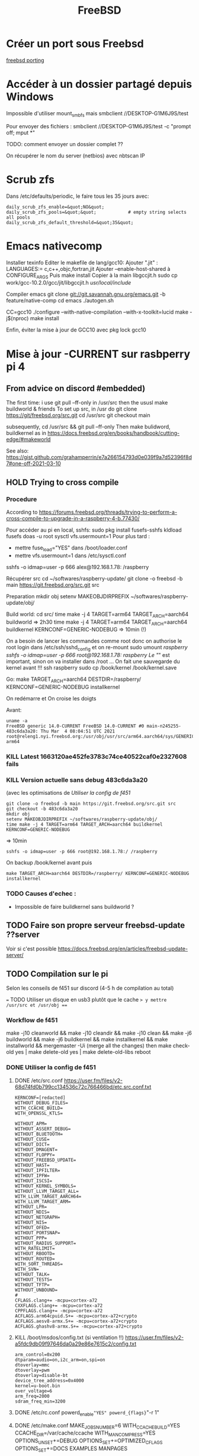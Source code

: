 #+title: FreeBSD
#+filetags: cs freebsd
* Créer un port sous Freebsd
  :PROPERTIES:
  :CUSTOM_ID: créer-un-port-sous-freebsd
  :END:

[[file:freebsd-porting][freebsd porting]]

* Accéder à un dossier partagé depuis Windows
  :PROPERTIES:
  :CUSTOM_ID: accéder-à-un-dossier-partagé-depuis-windows
  :END:

Impossible d'utiliser mount_{smbfs} mais smbclient
//DESKTOP-G1M6J9S/test

Pour envoyer des fichiers : smbclient //DESKTOP-G1M6J9S/test -c "prompt
off; mput *"

TODO: comment envoyer un dossier complet ??

On récupérer le nom du server (netbios) avec nbtscan IP

* Scrub zfs
  :PROPERTIES:
  :CUSTOM_ID: scrub-zfs
  :END:

Dans /etc/defaults/periodic, le faire tous les 35 jours avec:

#+BEGIN_EXAMPLE
  daily_scrub_zfs_enable=&quot;NO&quot;
  daily_scrub_zfs_pools=&quot;&quot;            # empty string selects all pools
  daily_scrub_zfs_default_threshold=&quot;35&quot;
#+END_EXAMPLE

* Emacs nativecomp
  :PROPERTIES:
  :CUSTOM_ID: emacs-nativecomp
  :END:

Installer texinfo Editer le makefile de lang/gcc10: Ajouter ".jit" :
LANGUAGES:= c,c++,objc,fortran,jit Ajouter --enable-host-shared à
CONFIGURE_{ARGS} Puis make install Copier à la main libgccjit.h sudo cp
work/gcc-10.2.0/gcc/jit/libgccjit.h /usr/local/include/

Compiler emacs git clone [[git://git.savannah.gnu.org/emacs.git]] -b
feature/native-comp cd emacs ./autogen.sh

CC=gcc10 ./configure --with-native-compilation --with-x-toolkit=lucid
make -j$(nproc) make install

Enfin, éviter la mise à jour de GCC10 avec pkg lock gcc10

* Mise à jour -CURRENT sur rasbperry pi 4
  :PROPERTIES:
  :CUSTOM_ID: mise-à-jour--current-sur-rasbperry-pi-4
  :END:

** From advice on discord #embedded)
   :PROPERTIES:
   :CUSTOM_ID: from-advice-on-discord-embedded
   :END:

The first time: i use git pull --ff-only in /usr/src then the ususl make
buildworld & friends To set up src, in /usr do git clone
[[https://git/freebsd.org/src.git]] cd /usr/src git checkout main

subsequently, cd /usr/src && git pull --ff-only Then make bulidword,
buildkernel as in
[[https://docs.freebsd.org/en/books/handbook/cutting-edge/#makeworld]]

See also:
[[https://gist.github.com/grahamperrin/e7a266154793d0e039f9a7d52396f8d7#one-off-2021-03-10]]

** HOLD Trying to cross compile
   :PROPERTIES:
   :CUSTOM_ID: hold-trying-to-cross-compile
   :END:

*** Procedure
    :PROPERTIES:
    :CUSTOM_ID: procedure
    :END:

According to
[[https://forums.freebsd.org/threads/trying-to-perform-a-cross-compile-to-upgrade-in-a-raspberry-4-b.77430/]]

Pour accéder au pi en local, sshfs: sudo pkg install fusefs-sshfs
kldload fusefs doas -u root sysctl vfs.usermount=1 Pour plus tard :

- mettre fuse_{load}="YES" dans /boot/loader.conf
- mettre vfs.usermount=1 dans /etc/sysctl.conf

sshfs -o idmap=user -p 666 alex@192.168.1.78: /raspberry

Récupérer src cd ~/softwares/raspberry-update/ git clone -o freebsd -b
main [[https://git.freebsd.org/src.git]] src

Preparation mkdir obj setenv MAKEOBJDIRPREFIX
~/softwares/raspberry-update/obj/

Build world: cd src/ time make -j 4 TARGET=arm64 TARGET_{ARCH}=aarch64
buildworld => 2h30 time make -j 4 TARGET=arm64 TARGET_{ARCH}=aarch64
buildkernel KERNCONF=GENERIC-NODEBUG => 10min (!)

On a besoin de lancer les commandes comme root donc on authorise le root
login dans /etc/ssh/sshd_{config} et on re-mount sudo umount /raspberry
sshfs -o idmap=user -p 666 root@192.168.1.78:/ /raspberry Le "/" est
important, sinon on va installer dans /root ... On fait une sauvegarde
du kernel avant !!! ssh raspberry sudo cp /book/kernel /book/kernel.save

Go: make TARGET_{ARCH}=aarch64 DESTDIR=/raspberry/
KERNCONF=GENERIC-NODEBUG installkernel

On redémarre et On croise les doigts

Avant:

#+BEGIN_EXAMPLE
  uname -a
  FreeBSD generic 14.0-CURRENT FreeBSD 14.0-CURRENT #0 main-n245255-483c6da3a20: Thu Mar  4 08:04:51 UTC 2021     root@releng1.nyi.freebsd.org:/usr/obj/usr/src/arm64.aarch64/sys/GENERIC  arm64
#+END_EXAMPLE

*** KILL Latest 1663120ae452fe3783c74ce40522caf0e2327608 fails
    :PROPERTIES:
    :CUSTOM_ID: kill-latest-1663120ae452fe3783c74ce40522caf0e2327608-fails
    :END:

*** KILL Version actuelle sans debug 483c6da3a20
    :PROPERTIES:
    :CUSTOM_ID: kill-version-actuelle-sans-debug-483c6da3a20
    :END:

(avec les optimisations de /Utiliser la config de f451/

#+BEGIN_EXAMPLE
  git clone -o freebsd -b main https://git.freebsd.org/src.git src
  git checkout -b 483c6da3a20
  mkdir obj
  setenv MAKEOBJDIRPREFIX ~/softwares/raspberry-update/obj/
  time make -j 4 TARGET=arm64 TARGET_ARCH=aarch64 buildkernel KERNCONF=GENERIC-NODEBUG
#+END_EXAMPLE

=> 10min

#+BEGIN_EXAMPLE
  sshfs -o idmap=user -p 666 root@192.168.1.78:/ /raspberry
#+END_EXAMPLE

On backup /book/kernel avant puis

#+BEGIN_EXAMPLE
  make TARGET_ARCH=aarch64 DESTDIR=/raspberry/ KERNCONF=GENERIC-NODEBUG  installkernel
#+END_EXAMPLE

*** TODO Causes d'echec :
    :PROPERTIES:
    :CUSTOM_ID: todo-causes-dechec
    :END:

- Impossible de faire buildkernel sans buildworld ?

** TODO Faire son propre serveur freebsd-update ??server
   :PROPERTIES:
   :CUSTOM_ID: todo-faire-son-propre-serveur-freebsd-update-server
   :END:

Voir si c'est possible
[[https://docs.freebsd.org/en/articles/freebsd-update-server/]]

** TODO Compilation sur le pi
   :PROPERTIES:
   :CUSTOM_ID: todo-compilation-sur-le-pi
   :END:

Selon les conseils de f451 sur discord (4-5 h de compilation au total)

=== TODO Utiliser un disque en usb3 plutôt que le cache => y mettre
/usr/src et /usr/obj ===

*** Workflow de f451
    :PROPERTIES:
    :CUSTOM_ID: workflow-de-f451
    :END:

make -j10 cleanworld && make -j10 cleandir && make -j10 clean && make
-j6 buildworld && make -j6 buildkernel && make installkernel && make
installworld && mergemaster -Ui (merge all the changes) then make
check-old yes | make delete-old yes | make delete-old-libs reboot

*** DONE Utiliser la config de f451
    :PROPERTIES:
    :CUSTOM_ID: done-utiliser-la-config-de-f451
    :END:

1. DONE /etc/src.conf
   [[https://user.fm/files/v2-68d74fd0b799cc134536c72c766466bd/etc.src.conf.txt]]

   #+BEGIN_EXAMPLE
     KERNCONF=[redacted]
     WITHOUT_DEBUG_FILES=
     WITH_CCACHE_BUILD=
     WITH_OPENSSL_KTLS=

     WITHOUT_APM=
     WITHOUT_ASSERT_DEBUG=
     WITHOUT_BLUETOOTH=
     WITHOUT_CUSE=
     WITHOUT_DICT=
     WITHOUT_DMAGENT=
     WITHOUT_FLOPPY=
     WITHOUT_FREEBSD_UPDATE=
     WITHOUT_HAST=
     WITHOUT_IPFILTER=
     WITHOUT_IPFW=
     WITHOUT_ISCSI=
     WITHOUT_KERNEL_SYMBOLS=
     WITHOUT_LLVM_TARGET_ALL=
     WITH_LLVM_TARGET_AARCH64=
     WITH_LLVM_TARGET_ARM=
     WITHOUT_LPR=
     WITHOUT_NDIS=
     WITHOUT_NETGRAPH=
     WITHOUT_NIS=
     WITHOUT_OFED=
     WITHOUT_PORTSNAP=
     WITHOUT_PPP=
     WITHOUT_RADIUS_SUPPORT=
     WITH_RATELIMIT=
     WITHOUT_RBOOTD=
     WITHOUT_ROUTED=
     WITH_SORT_THREADS=
     WITH_SVN=
     WITHOUT_TALK=
     WITHOUT_TESTS=
     WITHOUT_TFTP=
     WITHOUT_UNBOUND=
     #
     CFLAGS.clang+= -mcpu=cortex-a72
     CXXFLAGS.clang+= -mcpu=cortex-a72
     CPPFLAGS.clang+= -mcpu=cortex-a72
     ACFLAGS.arm64cpuid.S+= -mcpu=cortex-a72+crypto
     ACFLAGS.aesv8-armx.S+= -mcpu=cortex-a72+crypto
     ACFLAGS.ghashv8-armx.S+= -mcpu=cortex-a72+crypto
   #+END_EXAMPLE

2. KILL /boot/msdos/config.txt (si ventilation !!)
   [[https://user.fm/files/v2-a5fdc9db09f97646da0a29e86e7615c2/config.txt]]

   #+BEGIN_EXAMPLE
     arm_control=0x200
     dtparam=audio=on,i2c_arm=on,spi=on
     dtoverlay=mmc
     dtoverlay=pwm
     dtoverlay=disable-bt
     device_tree_address=0x4000
     kernel=u-boot.bin
     over_voltage=6
     arm_freq=2000
     sdram_freq_min=3200
   #+END_EXAMPLE

3. DONE /etc/rc.conf powerd_{enable}="YES" powerd_{flags}="-r 1"

4. DONE /etc/make.conf MAKE_JOBS_NUMBER=6 WITH_CCACHE_BUILD=YES
   CCACHE_DIR=/var/cache/ccache WITH_MANCOMPRESS=YES
   OPTIONS_UNSET+=DEBUG OPTIONS_SET+=OPTIMIZED_CFLAGS OPTIONS_SET+=DOCS
   EXAMPLES MANPAGES

5. DONE Changer la taille de /tmp En tant que root !! unmount /tmp vi
   /etc/fstab Mettre 500M au lieu de 50M

*** TODO Vérifier refroidessement
    :PROPERTIES:
    :CUSTOM_ID: todo-vérifier-refroidessement
    :END:

*** DONE Installer ccache-static
    :PROPERTIES:
    :CUSTOM_ID: done-installer-ccache-static
    :END:

*** TODO MAJ
    :PROPERTIES:
    :CUSTOM_ID: todo-maj
    :END:

Attention, ne pas utiliser -j6 sinon on s'expose à des erreurs "out of
swap space". La bonne commande est:

#+BEGIN_EXAMPLE
  make -j3 buildworld &amp;&amp; make -j3 buildkernel KERNCONF=GENERIC-NODEBUG
#+END_EXAMPLE

Temps de compilation

- buildworld : 10h (2h30 avec 6 threads puis échec + 7.6h)
- buildkernel : 1H

Devrait diminuer pour les prochaines compilations car le kernel sera
NODEBUG

Echec avec just installkernel

On récupéère les dernières sources et on recommence

#+BEGIN_EXAMPLE
  cd /usr/src &amp;&amp; git pull --ff-only &amp;&amp; make -j10 cleanworld &amp;&amp; make -j10 cleandir &amp;&amp; make -j10 clean
  git checkout main
   make -j4 buildkernel KERNCONF=GENERIC-NODEBUG
#+END_EXAMPLE

* Steam
  :PROPERTIES:
  :CUSTOM_ID: steam
  :END:

[[https://euroquis.nl//freebsd/2021/04/06/steam-freebsd][Instructions]]

#+BEGIN_EXAMPLE
  doas pkg install linux-steam-utils
  doas pkg install linux-nvidia-libs
#+END_EXAMPLE

Create a steam user, Add it to video and operator group

#+BEGIN_EXAMPLE
  doas adduser
  sysrc linux_enable=yes
#+END_EXAMPLE

Dans /etc/fstab

#+BEGIN_EXAMPLE
  linprocfs /compat/linux/proc     linprocfs rw 0 0
  linsysfs  /compat/linux/sys      linsysfs  rw 0 0
  tmpfs     /compat/linux/dev/shm  tmpfs     rw 0 0
  fdescfs   /dev/fd                fdescfs   rw 0 0

  doas mount -a
  chown steam /compat/linux/dev/shm
#+END_EXAMPLE

[[https://github.com/shkhln/linuxulator-steam-utils/wiki/Compatibility][Liste
des jeux compatibles]]

* Backup
  :PROPERTIES:
  :CUSTOM_ID: backup
  :END:

** Rsync pour google drive, mega et hubic :
   :PROPERTIES:
   :CUSTOM_ID: rsync-pour-google-drive-mega-et-hubic
   :END:

En résumé :

1. on récupére le pi localement avec rsync (impossible avec duplicity):
   rtorrent + config
2. on encrypte les backup du pi et celles de la config freebsd du
   desktop avec duplicity
3. on fait un symlink pour les upload sur le cloud
4. on backup le tout sur google, hubic et mega avec rsync

Code:

#+BEGIN_EXAMPLE
  #!/usr/local/bin/fish
  # 3 steps procedure :
  #   1. Backup from the pi using rsync
  #   2. Encrypt cofig files (rasperry + local) using duplicity
  #   2. Backup to the cloud using rsync
  #
  # Backup data either in clear or encrypted
  # - google -&gt; to google drive (clear)
  # - hubic -&gt; to Hubic and Mega(clear)
  # - local config files -&gt; google and hubic (encrypted)
  # - raspberry config files -&gt; google and hubic (encrypted)
  # - local rtorrent -&gt; google and hubic (encrypted)
  # - raspberry rtorrent -&gt; google and hubic (encrypted)
  set root &quot;/home/alex/backups&quot;

  # Duplicity needs a passphrase
  set -x PASSPHRASE (cat /home/alex/pass.txt)

  # #------- Raspberry: backup -----
  # Save books
  # rclone sync pi:/media/books/ /media/books/
  # Save torrents and config files(encrypted)
  # Warning : --include implyies everything is excluded so we need /** at the end
  # Don't forget the / in the folder too..
  set piLocal raspberry-local/
  rclone sync --include &quot;/home/alex/Downloads/torrents/**&quot; \
      --include &quot;/home/alex/Downloads/session/**&quot; \
      --include &quot;/usr/local/etc/**&quot;  \
      --include &quot;/etc/**&quot;  \
      --include &quot;/boot/loader.conf&quot;  pi:/ $piLocal
  # Encrypt it
  duplicity $piLocal file:///home/alex/backups/raspberry

  #------- Local backup (encrypted) ----------------
  # 1. Create encrypted local version
  #
  # This requires setenv PASSPHRASE in doas.conf !!
  # Due to permission, we need separate folder for doas command
  doas duplicity --include /usr/local/etc/ --include /etc/ \
      --include /boot/loader.conf --exclude '**' \
      / file:///home/alex/backups/desktop/root

  duplicity --include /home/alex/Downloads/torrents \
      --include /home/alex/Downloads/session \
      --exclude '**'  \
      /home/alex/Downloads file:///home/alex/backups/desktop/rtorrent

  #------------ Backup all encnrypted and non encrypted

  # Backup is then made with rsync because there is a symlink
  # desktop -&gt; google/desktop
  # desktop -&gt; hubic /desktop
  #--- All
  # Google drive and mega can be managed with rclone
  rclone -L sync --exclude 'Coopétition/' --drive-import-formats .xlsx $root/google/  google:
  rclone -L sync $root/google backblaze:unixStorage
  rclone -L sync $root/hubic hubic:
  rclone -L sync $root/hubic mega:

  #--- Passphrase
  /usr/local/bin/pass git push
#+END_EXAMPLE

* Maintenir un port
  :PROPERTIES:
  :CUSTOM_ID: maintenir-un-port
  :END:

- Tester avec poudrière
- portlint Makefile
- Faire un PR sur bugzilla

** Forcer le téléchargement de la release sur github
   :PROPERTIES:
   :CUSTOM_ID: forcer-le-téléchargement-de-la-release-sur-github
   :END:

Par défaut USE_github n'utilise pas la version officielle, voir
https://bugs.freebsd.org/bugzilla/show_bug.cgi?id=261732 pour une
discussion.

1. Enlever DISTVERSIONPREFIX= v
2. +MASTER_SITES=
   https://github.com/${GH_ACCOUNT}/${PORTNAME}/releases/download/v${DISTVERSION}/
3. Enlever -USE_GITHUB= yes
4. USES=tar:xz On vérifiee dans distinfo le résultat

** Vérifier avec portlint, formatter avec portfmt
** PR bugzilla
- titre: x11/kitty: Update to XX
- Mettre le changlog dans URL
- Ne pas utiliser PORTREVISION si DISTVERSION est incrémenté (car sert
 aux patches freebsd)
- Cocher "maintainer approval" dans le patch (et pas maintainer-feedback
 !)

** Haskell
   :PROPERTIES:
   :CUSTOM_ID: haskell
   :END:

- Tutorial:

[[https://docs.freebsd.org/en/books/porters-handbook/special/#using-cabal]]

- "when updating from something like 1.5.0.0 to 1.5.0.1 it is usually
  sufficient to just bump the PORTVERSION. No need to refresh the whole
  USE_{CABAL} in this case."
- 11.4 and 12.2 are enough (no need for aarch64)

1. Git-annex "When updating such ports I do this:

   - Run make config and turn all options OFF.
   - Regenerate common USE_{CABAL}.
   - See if things build.
   - Then start enabling options one by one and adjust optionalized
     dependencies until it builds.

   So yes, hs-git-annex is quite cumbersome port in this regard."

** Python
   :PROPERTIES:
   :CUSTOM_ID: python
   :END:

Plusieurs versions de python Using "DEFAULT_VERSIONS=python=3.10" in
"/usr/local/etc/poudriere.d/py310-make.conf" and adding "-z py310" to
"poudriere testport"

#+BEGIN_EXAMPLE
  doas poudriere testport -z python38 -j 130Ramd64 -o deskutils/taskwarrior-tui^C
#+END_EXAMPLE
** Haskell
   :PROPERTIES:
   :CUSTOM_ID: haskell
   :END:

Incrémenter la version dans le Makefile
Générer la liste des dépendences avec:
#+begin_src sh
make makesum
make cabal-extract cabal-extract-deps
#+end_src
Mettre à jour le Makefile
#+begin_src sh
make make-use-cabal-revs
#+end_src
et lancer les tests avec
poudrière

** Python
   :PROPERTIES:
   :CUSTOM_ID: python
   :END:

Pour tester avec plusieurs versions de python:

echo 'DEFAULT_VERSIONS+= python=3.6' >
/usr/local/etc/poudriere.d/python36-make.conf poudriere testport -z
python36 -j 130Ramd64 -o textproc/py-sphinxext-opengraph

Par exemple : 3.6, 3.7, 3.8, 3.9. 3.10

** KILL Freebsd 2020
   :PROPERTIES:
   :CUSTOM_ID: kill-freebsd-2020
   :END:

*** Nvidia 950 : 
    :PROPERTIES:
    :CUSTOM_ID: nvidia-950
    :END:

/etc/rc.conf: dbus_{enable}="YES" linux_{enable}="YES" # for nvidia
kld_{list}="nvidia-modeset" #nvidia does not work

Et faire un xorg.conf dans
/usr/local/etc/X11/xorg.conf.d/driver-nvidia.conf Section "Device"
Identifier "NVIDIA card" Driver "nvidia" EndSection Source:
[[https://forums.freebsd.org/threads/howto-setup-xorg-with-nvidias-driver.52311/]]

*** Bepo: télécharger ici
    :PROPERTIES:
    :CUSTOM_ID: bepo-télécharger-ici
    :END:

[[https://bugs.freebsd.org/bugzilla/show_bug.cgi?id=160227]]

Attention, ne pas le mettre dans /usr/share/syscons/keymaps/ mais
/usr/share/vt/keymaps/ ! Puis dans /etc/rc.conf keymap="fr-dvorak-bepo"

*** TODO Non résolu : grub avec Zfs on root
    :PROPERTIES:
    :CUSTOM_ID: todo-non-résolu-grub-avec-zfs-on-root
    :END:

*** Emacs as daemon
    :PROPERTIES:
    :CUSTOM_ID: emacs-as-daemon
    :END:

On peut utiliser rc.d (voir la discussion ici
[[https://forums.freebsd.org/threads/running-emacs-as-a-daemon.78392/#post-489850]])
mais cela ralentit le démarrage. Le plus simple est d'utiliser crontab
avec @reboot :

@reboot /usr/local/bin/emacs --daemon

*** Nzbget
    :PROPERTIES:
    :CUSTOM_ID: nzbget
    :END:

Fichiers sont dans /usr/local/share/nzbget Éditer le fichier
/usr/local/etc/nzbget.conf ( NB root qui s'en occupe pour partager les
fichiers avec Linux) Dans /etc/rc.conf: nzbget_{enable}="YES

*** Micro USB blue snowball
    :PROPERTIES:
    :CUSTOM_ID: micro-usb-blue-snowball
    :END:

Volume : mixtui + F6 pour choisir le micro + F4 pour volume Discord : ok
sous firefox

Possible sosu chrome mais avec sndio

1. Chercher le numéro avec cat /dev/sndstat

Installed devices: pcm0: <NVIDIA (0x0072) (HDMI/DP 8ch)> (play) pcm1:
<NVIDIA (0x0072) (HDMI/DP 8ch)> (play) pcm2: <NVIDIA (0x0072) (HDMI/DP
8ch)> (play) pcm3: <NVIDIA (0x0072) (HDMI/DP 8ch)> (play) pcm4: <Realtek
ALC887 (Rear Analog 7.1/2.0)> (play/rec) default pcm5: <Realtek ALC887
(Front Analog)> (play/rec) pcm6: <Realtek ALC887 (Rear Digital)> (play)
pcm7: <Realtek ALC887 (Onboard Digital)> (play) pcm8: <USB audio> (rec)
No devices installed from userspace

1. sndiod -f rsnd/8
2. Test micro avec aucat -o test.wav (+ control-c) mplayer test.wav

Attention, semble faire du statique avec la version firefox ... Donc non
compatible. Si permanent : sndiod_{enable} = "YES" sndiod_{flags} = "-f
rsnd/1 -F rsnd/3"

/etc/rc.conf

*** Mpd
    :PROPERTIES:
    :CUSTOM_ID: mpd
    :END:

[[https://forums.freebsd.org/threads/howto-desktop-musicpd-mpd-configuration.54600/]]
Ajouter au crontab : /usr/local/bin/musicpd ~/.mpd/musicpd.conf

*** Printer HL110
    :PROPERTIES:
    :CUSTOM_ID: printer-hl110
    :END:

Télécharger driver cups et lpd au format .deb
[[https://support.brother.com/g/b/downloadlist.aspx?c=us_ot&lang=en&prod=hl1110_us_eu_as&os=128]]

Dans cupswrapper et lpr : tar xvzf data.tar.gz -C / Install *psutils*
and *linux_{base}-c7*: Puis (root) on lance les commande dans postinst
(modifiée)

#+BEGIN_EXAMPLE
   sed -i.bak 's/chown lp/chown root/' /opt/brother/Printers/HL1110/inf/setupPrintcap
   sed -i.bak 's/chgrp lp/chgrp daemon/' /opt/brother/Printers/HL1110/inf/setupPrintcap
  /opt/brother/Printers/HL1110/inf/setupPrintcap HL1110 -i USB
  /opt/brother/Printers/HL1110/inf/braddprinter -i HL1110
   echo \[psconvert2\]   >>/opt/brother/Printers/HL1110/inf/brHL1110func
   echo pstops=/usr/local/bin/pstops  >> /opt/brother/Printers/HL1110/inf/brHL1110func
   echo \[psconvert2\]   >>/opt/brother/Printers/HL1110/inf/brHL1110func
   ln -s /opt/brother/Printers/HL1110/inf/brHL1110rc       /etc/opt/brother/Printers/HL1110/inf/brHL1110rc

  # No need for that
  #  echo "#! /bin/sh"  > /usr/local/bin/brprintconflsr3_HL1110
  # echo "/opt/brother/Printers/HL1110/lpd/brprintconflsr3 -P HL1110" '$''*'           >>/usr/local/bin/brprintconflsr3_HL1110
  #  chmod 755 /usr/local/bin/brprintconflsr3_HL1110
#+END_EXAMPLE

Because it complaints that
/usr/local/libexec/cups/filter/brother_{ldwrapperHL1110} does not exist
:

#+BEGIN_EXAMPLE
  ln -s /opt/brother/Printers/HL1110/cupswrapper/brother_lpdwrapper_HL1110  /usr/local/libexec/cups/filter
#+END_EXAMPLE

*
* Jail
Supprimer une jail récalcitrante :
doas chflags -R noschg /usr/local/apsw.pyi
* Textlive sous freebsd (manuellement)
Pourquoi ? Conflit entre la version de texlive et biber
https://bugs.freebsd.org/bugzilla/show_bug.cgi?id=263134

Télécharger le fichier d'install et le lancer (~3h)
Il manque l'exécutable pour biber :
#+begin_src  shell
doas cpanm  IO::String LWP::Protocol LWP::Protocol::https LWP::UserAgent Lingua::Translit PerlIO::utf8 PerlIO::utf8_strict fs Text::CSV_XS Test::Differences

perl Build.PL
./Build
sudo ./Build install
#+end_src
